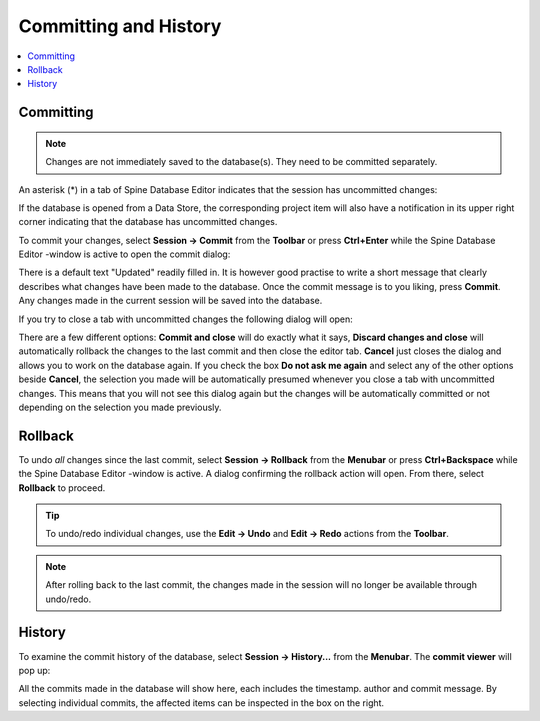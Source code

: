 
.. _committing_and_history:

Committing and History
======================

.. contents::
   :local:

Committing
----------

.. note:: Changes are not immediately saved to the database(s). They need to be committed separately.

An asterisk (*) in a tab of Spine Database Editor indicates that the session has uncommitted changes:

.. image:: img/dirty_db.png
   :align: center

If the database is opened from a Data Store, the corresponding project item will also have a notification in its
upper right corner indicating that the database has uncommitted changes.

To commit your changes, select **Session -> Commit** from the **Toolbar** or press **Ctrl+Enter** while the
Spine Database Editor -window is active to open the commit dialog:

.. image:: img/commit_dialog.png
   :align: center

There is a default text "Updated" readily filled in. It is however good practise to write a short message
that clearly describes what changes have been made to the database. Once the commit message is to you liking,
press **Commit**. Any changes made in the current session will be saved into the database.

If you try to close a tab with uncommitted changes the following dialog will open:

.. image:: img/uncommitted_changes_dialog.png
   :align: center

There are a few different options: **Commit and close** will do exactly what it says, **Discard changes and close**
will automatically rollback the changes to the last commit and then close the editor tab. **Cancel** just closes
the dialog and allows you to work on the database again. If you check the box **Do not ask me again** and select
any of the other options beside **Cancel**, the selection you made will be automatically presumed whenever you
close a tab with uncommitted changes. This means that you will not see this dialog again but the changes
will be automatically committed or not depending on the selection you made previously.

Rollback
--------

To undo *all* changes since the last commit, select **Session -> Rollback** from the **Menubar** or press
**Ctrl+Backspace** while the Spine Database Editor -window is active. A dialog confirming the rollback action
will open. From there, select **Rollback** to proceed.

.. tip:: To undo/redo individual changes, use the **Edit -> Undo** and **Edit -> Redo** actions from the **Toolbar**.

.. note:: After rolling back to the last commit, the changes made in the session will no longer be available
          through undo/redo.

History
-------

To examine the commit history of the database, select **Session -> History...** from the **Menubar**.
The **commit viewer** will pop up:

.. image:: img/commit_viewer.png
   :align: center

All the commits made in the database will show here, each includes the timestamp. author and commit message.
By selecting individual commits, the affected items can be inspected in the box on the right.
